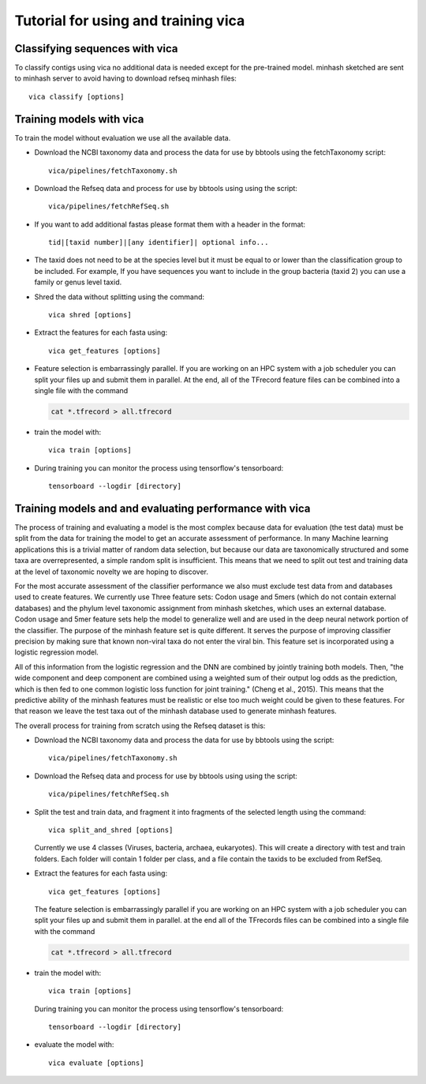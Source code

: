 Tutorial for using and training vica
====================================

Classifying sequences with vica
-------------------------------
To classify contigs using vica no additional data is needed except for the
pre-trained model.  minhash sketched are sent to minhash server to avoid
having to download refseq minhash files::

   vica classify [options]


Training models with vica
-------------------------

To train the model without evaluation we use all the available data.

- Download the NCBI taxonomy data and process the data for use by bbtools
  using the fetchTaxonomy script::

   vica/pipelines/fetchTaxonomy.sh

- Download the Refseq data and process  for use by bbtools using using the
  script::

   vica/pipelines/fetchRefSeq.sh

- If you want to add additional fastas please format them with a header in the
  format::

   tid|[taxid number]|[any identifier]| optional info...

- The taxid does not need to be at the species level but it must be equal to or
  lower than the classification group to be included. For example, If you have
  sequences you want to include in the group bacteria (taxid 2) you can use a
  family or genus level taxid.

- Shred the data without splitting using the command::

   vica shred [options]

- Extract the features for each fasta using::

   vica get_features [options]

- Feature selection is embarrassingly parallel. If you are working on an HPC
  system with a job scheduler you can split your files up and submit them in
  parallel. At the end, all of the TFrecord feature files can be combined into
  a single file with the command

  .. code-block:: bash

     cat *.tfrecord > all.tfrecord

- train the model with::

   vica train [options]

- During training you can monitor the process using tensorflow's tensorboard::

   tensorboard --logdir [directory]

Training models and and evaluating performance with vica
--------------------------------------------------------

The process of training and evaluating a model is the most complex because data
for evaluation (the test data) must be
split from the data for training the model to get an accurate assessment
of performance. In many Machine learning applications this
is a trivial matter of random data selection, but because our data are
taxonomically structured and some taxa are overrepresented, a simple random
split is insufficient.  This means that we need to split out test and training
data at the level of taxonomic novelty we are hoping to discover.

For the most accurate assessment of the classifier performance we also must
exclude test data from and databases used to create features. We currently use
Three feature sets: Codon usage and 5mers (which do not contain external databases)
and the phylum level taxonomic assignment from minhash sketches, which uses
an external database. Codon usage and 5mer feature sets help the model to
generalize well and are used in the deep neural network portion of the classifier.
The purpose of the minhash feature set is quite different. It serves the
purpose of improving classifier precision by making sure that
known non-viral taxa do not enter the viral bin. This feature set is incorporated using a
logistic regression model.

All of this information from the logistic regression and the DNN are combined
by jointly training both models. Then, "the wide component and deep component are
combined using a weighted sum of their output log odds as the prediction,
which is then fed to one common logistic loss function for joint
training." (Cheng et al., 2015). This means that the predictive ability of
the minhash features must be realistic or else too much weight could be given
to these features. For that reason we leave the test taxa out of the minhash
database  used to generate minhash features.

The overall process for training from scratch using the Refseq dataset is this:

- Download the NCBI taxonomy data and process the data for use by bbtools
  using the script::

   vica/pipelines/fetchTaxonomy.sh

- Download the Refseq data and process  for use by bbtools using using the
  script::

   vica/pipelines/fetchRefSeq.sh

- Split the test and train data, and fragment it into fragments of the
  selected length using the command::

   vica split_and_shred [options]


  Currently we use 4 classes (Viruses, bacteria, archaea, eukaryotes). This will
  create a directory with test and train folders. Each folder will contain 1
  folder per class, and a file contain the taxids to be excluded from RefSeq.
- Extract the features for each fasta using::

   vica get_features [options]

  The feature selection is embarrassingly parallel if you are working on an HPC
  system with a job scheduler you can split your files up and submit them in
  parallel. at the end all of the TFrecords files can be  combined into
  a single file with the command

  .. code-block:: bash

     cat *.tfrecord > all.tfrecord

- train the model with::

   vica train [options]

  During training you can monitor the process using tensorflow's tensorboard::

   tensorboard --logdir [directory]

- evaluate the model with::

   vica evaluate [options]
